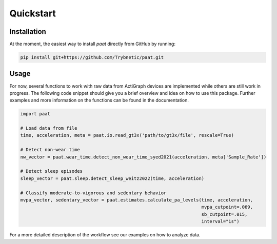 Quickstart
==========

Installation
------------

At the moment, the easiest way to install *paat* directly from GitHub by running:

.. code:: bash

    pip install git+https://github.com/Trybnetic/paat.git


Usage
-----

For now, several functions to work with raw data from ActiGraph devices are
implemented while others are still work in progress. The following code snippet
should give you a brief overview and idea on how to use this package. Further
examples and more information on the functions can be found in the documentation.

.. code-block:: python

    import paat

    # Load data from file
    time, acceleration, meta = paat.io.read_gt3x('path/to/gt3x/file', rescale=True)

    # Detect non-wear time
    nw_vector = paat.wear_time.detect_non_wear_time_syed2021(acceleration, meta['Sample_Rate'])

    # Detect sleep episodes
    sleep_vector = paat.sleep.detect_sleep_weitz2022(time, acceleration)

    # Classify moderate-to-vigorous and sedentary behavior
    mvpa_vector, sedentary_vector = paat.estimates.calculate_pa_levels(time, acceleration,
                                                                       mvpa_cutpoint=.069,
                                                                       sb_cutpoint=.015,
                                                                       interval="1s")


For a more detailed description of the workflow see our examples on how to analyze
data.
